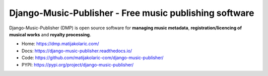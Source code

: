Django-Music-Publisher - Free music publishing software
+++++++++++++++++++++++++++++++++++++++++++++++++++++++++++++++++++++++++++++++++

.. image:: https://github.com/matijakolaric-com/django-music-publisher/workflows/build/badge.svg?branch=master
    :target: https://github.com/matijakolaric-com/django-music-publisher/workflows/build.yml
    :alt: Build Status
.. image:: https://img.shields.io/readthedocs/django-music-publisher?logo=read-the-docs   
    :target: https://django-music-publisher.readthedocs.io/en/latest/
    :alt: Documentation Status
.. image:: https://img.shields.io/coveralls/github/matijakolaric-com/django-music-publisher/master?logo=coveralls&branch=master
    :target: https://coveralls.io/github/matijakolaric-com/django-music-publisher?branch=master
    :alt: Coverage Status
.. image:: https://img.shields.io/github/license/matijakolaric-com/django-music-publisher.svg?logo=github
    :target: https://github.com/matijakolaric-com/django-music-publisher/blob/master/LICENSE
    :alt: License
.. image:: https://img.shields.io/pypi/v/django-music-publisher.svg?logo=pypi
    :target: https://pypi.org/project/django-music-publisher/
    :alt: PYPI
.. image:: https://img.shields.io/github/issues/matijakolaric-com/django-music-publisher/bug?logo=github
    :target: https://github.com/matijakolaric-com/django-music-publisher/issues
    :alt: GitHub issues

Django-Music-Publisher (DMP) is open source software for **managing music metadata**, **registration/licencing of musical works** and **royalty processing**.

.. image:: docs/images/work.png

* Home: https://dmp.matijakolaric.com/
* Docs: https://django-music-publisher.readthedocs.io/
* Code: https://github.com/matijakolaric-com/django-music-publisher/
* PYPI: https://pypi.org/project/django-music-publisher/
